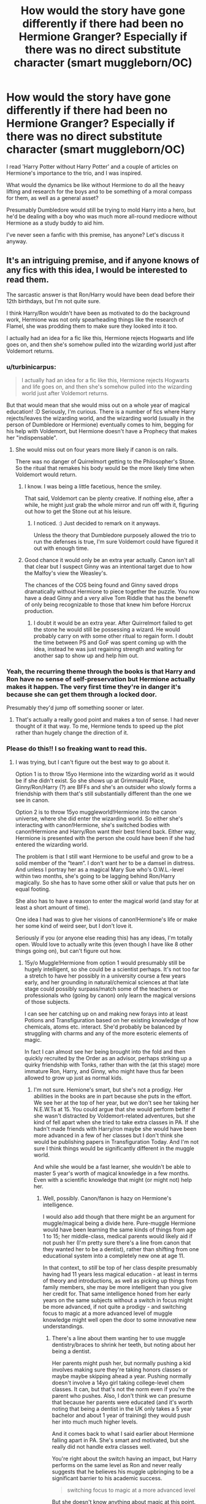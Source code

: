 #+TITLE: How would the story have gone differently if there had been no Hermione Granger? Especially if there was no direct substitute character (smart muggleborn/OC)

* How would the story have gone differently if there had been no Hermione Granger? Especially if there was no direct substitute character (smart muggleborn/OC)
:PROPERTIES:
:Author: 360Saturn
:Score: 14
:DateUnix: 1434586370.0
:DateShort: 2015-Jun-18
:FlairText: Discussion
:END:
I read 'Harry Potter without Harry Potter' and a couple of articles on Hermione's importance to the trio, and I was inspired.

What would the dynamics be like without Hermione to do all the heavy lifting and research for the boys and to be something of a moral compass for them, as well as a general asset?

Presumably Dumbledore would still be trying to mold Harry into a hero, but he'd be dealing with a boy who was much more all-round mediocre without Hermione as a study buddy to aid him.

I've never seen a fanfic with this premise, has anyone? Let's discuss it anyway.


** It's an intriguing premise, and if anyone knows of any fics with this idea, I would be interested to read them.

The sarcastic answer is that Ron/Harry would have been dead before their 12th birthdays, but I'm not quite sure.

I think Harry/Ron wouldn't have been as motivated to do the background work, Hermione was not only spearheading things like the research of Flamel, she was prodding them to make sure they looked into it too.

I actually had an idea for a fic like this, Hermione rejects Hogwarts and life goes on, and then she's somehow pulled into the wizarding world just after Voldemort returns.
:PROPERTIES:
:Author: OwlPostAgain
:Score: 14
:DateUnix: 1434586665.0
:DateShort: 2015-Jun-18
:END:

*** u/turbinicarpus:
#+begin_quote
  I actually had an idea for a fic like this, Hermione rejects Hogwarts and life goes on, and then she's somehow pulled into the wizarding world just after Voldemort returns.
#+end_quote

But that would mean that she would miss out on a whole year of magical education! :D Seriously, I'm curious. There is a number of fics where Harry rejects/leaves the wizarding world, and the wizarding world (usually in the person of Dumbledore or Hermione) eventually comes to him, begging for his help with Voldemort, but Hermione doesn't have a Prophecy that makes her "indispensable".
:PROPERTIES:
:Author: turbinicarpus
:Score: 5
:DateUnix: 1434595640.0
:DateShort: 2015-Jun-18
:END:

**** She would miss out on four years more likely if canon is on rails.

There was no danger of Quirrelmort getting to the Philosopher's Stone. So the ritual that remakes his body would be the more likely time when Voldemort would return.
:PROPERTIES:
:Author: Urukubarr
:Score: 6
:DateUnix: 1434598003.0
:DateShort: 2015-Jun-18
:END:

***** I know. I was being a little facetious, hence the smiley.

That said, Voldemort can be plenty creative. If nothing else, after a while, he might just grab the whole mirror and run off with it, figuring out how to get the Stone out at his leisure.
:PROPERTIES:
:Author: turbinicarpus
:Score: 6
:DateUnix: 1434600437.0
:DateShort: 2015-Jun-18
:END:

****** I noticed. :) Just decided to remark on it anyways.

Unless the theory that Dumbledore purposely allowed the trio to run the defenses is true, I'm sure Voldemort could have figured it out with enough time.
:PROPERTIES:
:Author: Urukubarr
:Score: 3
:DateUnix: 1434600615.0
:DateShort: 2015-Jun-18
:END:


***** Good chance it would only be an extra year actually. Canon isn't all that clear but I suspect Ginny was an intentional target due to how the Malfoy's view the Weasley's.

The chances of the COS being found and Ginny saved drops dramatically without Hermione to piece together the puzzle. You now have a dead Ginny and a very alive Tom Riddle that has the benefit of only being recognizable to those that knew him before Horcrux production.
:PROPERTIES:
:Author: DZCreeper
:Score: 3
:DateUnix: 1434604538.0
:DateShort: 2015-Jun-18
:END:

****** I doubt it would be an extra year. After Quirrelmort failed to get the stone he would still be possessing a wizard. He would probably carry on with some other ritual to regain form. I doubt the time between PS and GoF was spent coming up with the idea, instead he was just regaining strength and waiting for another sap to show up and help him out.
:PROPERTIES:
:Author: howtopleaseme
:Score: 1
:DateUnix: 1434661949.0
:DateShort: 2015-Jun-19
:END:


*** Yeah, the recurring theme through the books is that Harry and Ron have no sense of self-preservation but Hermione actually makes it happen. The very first time they're in danger it's because she can get them through a locked door.

Presumably they'd jump off something sooner or later.
:PROPERTIES:
:Author: oneonetwooneonetwo
:Score: 2
:DateUnix: 1434629601.0
:DateShort: 2015-Jun-18
:END:

**** That's actually a really good point and makes a ton of sense. I had never thought of it that way. To me, Hermione tends to speed up the plot rather than hugely change the direction of it.
:PROPERTIES:
:Author: OwlPostAgain
:Score: 2
:DateUnix: 1434632314.0
:DateShort: 2015-Jun-18
:END:


*** Please do this!! I so freaking want to read this.
:PROPERTIES:
:Author: Karinta
:Score: 1
:DateUnix: 1434726590.0
:DateShort: 2015-Jun-19
:END:

**** I was trying, but I can't figure out the best way to go about it.

Option 1 is to throw 15yo Hermione into the wizarding world as it would be if she didn't exist. So she shows up at Grimmauld Place, Ginny/Ron/Harry (?) are BFFs and she's an outsider who slowly forms a friendship with them that's still substantially different than the one we see in canon.

Option 2 is to throw 15yo muggleworld!Hermione into the canon universe, where she did enter the wizarding world. So either she's interacting with canon!Hermione, she's switched bodies with canon!Hermione and Harry/Ron want their best friend back. Either way, Hermione is presented with the person she could have been if she had entered the wizarding world.

The problem is that I still want Hermione to be useful and grow to be a solid member of the “team”. I don't want her to be a damsel in distress. And unless I portray her as a magical Mary Sue who's O.W.L.-level within two months, she's going to be lagging behind Ron/Harry magically. So she has to have some other skill or value that puts her on equal footing.

She also has to have a reason to enter the magical world (and stay for at least a short amount of time).

One idea I had was to give her visions of canon!Hermione's life or make her some kind of weird seer, but I don't love it.

Seriously if you (or anyone else reading this) has any ideas, I'm totally open. Would love to actually write this (even though I have like 8 other things going on), but can't figure out how.
:PROPERTIES:
:Author: OwlPostAgain
:Score: 3
:DateUnix: 1434731168.0
:DateShort: 2015-Jun-19
:END:

***** 15y/o Muggle!Hermione from option 1 would presumably still be hugely intelligent, so she could be a scientist perhaps. It's not too far a stretch to have her possibly in a university course a few years early, and her grounding in natural/chemical sciences at that late stage could possibly surpass/match some of the teachers or professionals who (going by canon) only learn the magical versions of those subjects.

I can see her catching up on and making new forays into at least Potions and Transfiguration based on her existing knowledge of how chemicals, atoms etc. interact. She'd probably be balanced by struggling with charms and any of the more esoteric elements of magic.

In fact I can almost see her being brought into the fold and then quickly recruited by the Order as an advisor, perhaps striking up a quirky friendship with Tonks, rather than with the (at this stage) more immature Ron, Harry, and Ginny, who might have thus far been allowed to grow up just as normal kids.
:PROPERTIES:
:Author: 360Saturn
:Score: 3
:DateUnix: 1434745934.0
:DateShort: 2015-Jun-20
:END:

****** I'm not sure. Hemione's smart, but she's not a prodigy. Her abilities in the books are in part because she puts in the effort. We see her at the top of her year, but we don't see her taking her N.E.W.Ts at 15. You could argue that she would perform better if she wasn't distracted by Voldemort-related adventures, but she kind of fell apart when she tried to take extra classes in PA. If she hadn't made friends with Harry/ron maybe she would have been more advanced in a few of her classes but I don't think she would be publishing papers in Transfiguration Today. And I'm not sure I think things would be significantly different in the muggle world.

And while she would be a fast learner, she wouldn't be able to master 5 year's worth of magical knowledge in a few months. Even with a scientific knowledge that might (or might not) help her.
:PROPERTIES:
:Author: OwlPostAgain
:Score: 2
:DateUnix: 1434752606.0
:DateShort: 2015-Jun-20
:END:

******* Well, possibly. Canon/fanon is hazy on Hermione's intelligence.

I would also add though that there might be an argument for muggle/magical being a divide here. Pure-muggle Hermione would have been learning the same kinds of things from age 1 to 15; her middle-class, medical parents would likely aid if not push her (I'm pretty sure there's a line from canon that they wanted her to be a dentist), rather than shifting from one educational system into a completely new one at age 11.

In that context, to /still/ be top of her class despite presumably having had 11 years less magical education - at least in terms of theory and introductions, as well as picking up things from family members, she may be more intelligent than you give her credit for. That same intelligence honed from her early years on the same subjects without a switch in focus might be more advanced, if not quite a prodigy - and switching focus to magic at a more advanced level of muggle knowledge might well open the door to some innovative new understandings.
:PROPERTIES:
:Author: 360Saturn
:Score: 1
:DateUnix: 1434766211.0
:DateShort: 2015-Jun-20
:END:

******** There's a line about them wanting her to use muggle dentistry/braces to shrink her teeth, but noting about her being a dentist.

Her parents might push her, but normally pushing a kid involves making sure they're taking honors classes or maybe maybe skipping ahead a year. Pushing normally doesn't involve a 14yo girl taking college-level chem classes. It can, but that's not the norm even if you're the parent who pushes. Also, I don't think we can presume that because her parents were educated (and it's worth noting that being a dentist in the UK only takes a 5 year bachelor and about 1 year of training) they would push her into much much higher levels.

And it comes back to what I said earlier about Hermione falling apart in PA. She's smart and motivated, but she really did not handle extra classes well.

You're right about the switch having an impact, but Harry performs on the same level as Ron and never really suggests that he believes his muggle upbringing to be a significant barrier to his academic success.

#+begin_quote
  switching focus to magic at a more advanced level
#+end_quote

But she doesn't know anything about magic at this point. Maybe she's already taken her Chem GCSE at 15, but I'm not sure I genuinely think that would help her understand magic. I remember what I learned in chem, and I don't think it's that related. And even if there were parallels, Herminoe wouldn't notice them right away because she knows nothing about magic at all. She's not going to walk in and go "I know exactly how to mix the lacewing flies and the frogspawn because I already took my Chem GCSE." It's more like "I know how to correctly measure out the frogspawn."
:PROPERTIES:
:Author: OwlPostAgain
:Score: 2
:DateUnix: 1434768795.0
:DateShort: 2015-Jun-20
:END:


***** I like option 1. I think it might be cool to see how she would (during her time in the Muggle world) have researched the wizarding world, and how she would have dealt with her accidental magic outbursts during her teenage years...
:PROPERTIES:
:Author: Karinta
:Score: 1
:DateUnix: 1434738193.0
:DateShort: 2015-Jun-19
:END:


***** Those sound like fun reads.

Option 1 would be a massively handicapped Hermione from what I can tell. Two main drawbacks:

1) she is behind five years in magical education compared to the others. And for all the genius!Hermione that seems to show up in fandom I don't see her catching up to all the rest in a short amount of time. That's not really a problem since even Harry with tutoring is nowhere near Dumbledore's or Voldemort's capabilities at similar ages. (Note: I actually like her much more as a character since she had to work for her ability instead of naturally being talented)

2) What reasoning would have a Hermione without any magical talent show up at Grimmauld Place? If this is around 5th year then it is serving as the HQ for the Order of the Phoenix. The only ones allowed would be people involved in the organization or those with close ties(i.e. the Weasleys and Harry).

Option 2 sounds iffy to me. Never been a fan of alternate universes for OOC reasons. And without canon Hermione it'd probably be much more of a crutch in the trio's quest to defeat Voldemort not being able to depend on canon Hermione's knowledge (unless it'll kick them into gear?).

I actually like your seer idea(Trewlaney 2.0, the irony). It could work to combine both options, toss a sheltered Hermione with no magical education into the Wizarding World a la option 1. Have her be of use by giving her visions of canon Hermione's life in the fight against Voldemort like in option 2.

P.S. Just found out you had an ff.net account from that Ginny diary thread! And a tumblr account! I really like your discussions and perspective on things so you now have a new follower on both. Nice job!
:PROPERTIES:
:Author: Urukubarr
:Score: 1
:DateUnix: 1434788564.0
:DateShort: 2015-Jun-20
:END:

****** I think I agree with you on all points.She's portrayed a genius in fanon and she is quite smart, but she does have to work for it.

The benefit of the seer thing was definitely that it would throw her straight into the magical world.

On a separate note, that's really nice of you and thanks!
:PROPERTIES:
:Author: OwlPostAgain
:Score: 3
:DateUnix: 1434807395.0
:DateShort: 2015-Jun-20
:END:


** Well, there are two ways that story could go-one, Harry does actually descend into an academic tailspin. However, there are two issues with that idea, namely the degree of isolation Harry experiences with Ron as his only friend and the level of support he's likely to get from teachers once it becomes obvious that his studying discipline is as bad as Snape suggests it to be.

The second direction is the one I would choose, though, especially after first year; essentially, Harry is discouraged from doing better than Dudley at school in most fanon stories (cannot remember if it's canon or not, so I'll just put fanon there) and is reprimanded when he does better than Dudley. When he gets reprimanded by the staff (possibly by Dumbledore himself should he get more than one troll grade), who know full well what he is capable of and cannot understand why he seems to be worse than Ron, well, I think that would change a few things.

Basically, he was never encouraged by his relatives to study, so despite the fact that he hides in the school library before Hogwarts and probably, as a result, enjoys reading, he does not see good grades as worth working towards.

In canon, Hermione becomes somewhat of a crutch, allowing him to focus on topics of interest while the girl basically points out the bits he absolutely /has/ to study. Without her, he is not told what is and what isn't worthy study material and therefore ends up having to check it all out to figure it out. And given his parents' smarts as well as the crazy insane level of curiosity the boy exhibits (not to mention his Deus Ex Machina-level eye for detail, especially when noticing Chekhov's guns all over the place), it wouldn't be long before boy wonder stumbles upon something of interest that gets him to study.

Now then, academia aside, Hermione played a key role in the series. Without her, Harry wouldn't have had a third opinion on whether to go Gryffindor or not ('Dumbledore went there' indeed). He wouldn't have had to go after the troll. He would probably have been thrown off his broom during his first quidditch match. Ron would have been his only companion to Draco's duel, meaning no alohomora spell and, thus, no Cerberus encounter. And even if he did, the whole 'there's a trapdoor' would have gone unsaid/unnoticed. There would have been nobody to point out that Hagrid raising a dragon in a wooden house was a bad idea, there would have been only two people dragging said dragon through the castle, the search for who Nicky Flamel is would have either taken a lot longer or never happened and Neville wouldn't end up petrified on the floor. Oh, and she wouldn't be there to set Snape's robes on fire either.

More widely, Harry would have had no direct emotional involvement in; muggleborn rights, house-elf rights, pureblood discrimination, general creature rights etc. There would have been no polyjuice potion in second year, time travel in third year, implicit support in fourth year, DA in fifth year, UST in sixth year and camping companions in seventh year.

That is, if Harry survived until seventh year which, without either additional support or a very, very thorough change in attitude when compared to canon/vast majority of fanon, is practically impossible.

Basis for reasoning here; Harry's the most passive wizard this side of Rincewind. Motherfucker spends the entire series reacting rather than trying to get ahead. What's even more frustrating is that there's so much fanfiction trying to make him 'independent'-i.e. more active-that Sturgeon's Law comes and bites us all in the ass on this one.

Quite honestly, I think Hermione's one of my favorite characters in the series simply by virtue of kicking Harry in the ass whenever he gets stuck in a rut. Without her, prepare for canon to be derailed via nuclear detonation very quickly.
:PROPERTIES:
:Author: darklooshkin
:Score: 9
:DateUnix: 1434626375.0
:DateShort: 2015-Jun-18
:END:

*** Wouldn't it be fascinating! Yes, Hermione is probably one of if not the fave character of the fandom, I've always thought. Which is exactly why a story without her would make for such a fascinating AU.
:PROPERTIES:
:Author: 360Saturn
:Score: 3
:DateUnix: 1434650792.0
:DateShort: 2015-Jun-18
:END:


** Everyone's saying Harry and Ron would be less intelligent and end up dying. I disagree. The amount of times they copy Hermione's homework or have her do all the research is, if anything, harming their academic development. Without Hermione, the two would have to work harder and would learn more.
:PROPERTIES:
:Author: Doomchicken7
:Score: 10
:DateUnix: 1434629521.0
:DateShort: 2015-Jun-18
:END:

*** I think I remember reading a story where Hermione leaves after second year, and Harry receives her time turner instead, and forces himself to become more intelligent. The end result is that there is a more powerful Harry, but a less sociable one.

I'm probably not describing it well, but it is [[https://www.fanfiction.net/s/6737085/1/I-Need-You][still a good read]].
:PROPERTIES:
:Author: SomewhereSafetoSea
:Score: 4
:DateUnix: 1434724562.0
:DateShort: 2015-Jun-19
:END:


*** Both Harry and Ron are sufficiently talented enough to basically coast; without Hermione, they would almost certainly study less. (Does Hermione even let them copy her work? That sounds like fanon to me.)
:PROPERTIES:
:Author: turbinicarpus
:Score: 1
:DateUnix: 1434727226.0
:DateShort: 2015-Jun-19
:END:


** At the very least, the school shuts down second year after Ginny dies. Otherwise, Harry gets poisoned on Snape's trap first year and Voldemort likely gets away (without the stone, most likely). In fact, Harry would just by lying there poisoned when Voldemort gives up and heads back out...so I think that's it for Harry one way or another.
:PROPERTIES:
:Author: TimeLoopedPowerGamer
:Score: 6
:DateUnix: 1434602527.0
:DateShort: 2015-Jun-18
:END:


** [deleted]
:PROPERTIES:
:Score: 3
:DateUnix: 1434587844.0
:DateShort: 2015-Jun-18
:END:

*** Harry doesn't study unless under duress. Hermione provided some of that duress. Yet you think removing Hermione would somehow improve him?
:PROPERTIES:
:Score: 8
:DateUnix: 1434591705.0
:DateShort: 2015-Jun-18
:END:

**** It depends on how the OP is read. If you remove Hermione from the stories as is, with no change to Harry or someone(s) stepping in, then there is very little chance that the stories can remain very familiar. In that case no Harry wouldn't improve- but then he would be a bystander to the Philosophers Stone and so on down the years.

However Harry Potter if anything is a boy who gets into situations beyond him and somehow overcomes. This being the case and if reading the OP as 'what would change in the stories?' (and still retain a resemblance to canon) it would be that Harry's persistence leads him to overcoming the obstacles. This would almost certainly necessitate an academic improvement. for example: follows/overhears Snape- find out about the PS, hit the books and find info on the stone, hear growling behind locked door- find and learn charm to unlock, look beneath trapdoor- identify plant, find weakness, and learn spell etc. i.e. Harry puts himself in situations that require him to overcome his usual tendencies (duress) therefore he improves even though Hermione isn't there. Again the alternative, you are right, is that he remains mediocre, probably a little more so, in many magical fields. But not 'much more' mediocre as I somewhat disagree that Hermione's study guides, lectures, and useful spells did /that/ much to make Harry a notably competent wizard- at least he doesn't /show/ that he has continued learning loads anyhow.
:PROPERTIES:
:Score: 6
:DateUnix: 1434593631.0
:DateShort: 2015-Jun-18
:END:

***** In other words, Hermione's a small prod and a strong crutch. That makes sense.
:PROPERTIES:
:Score: 7
:DateUnix: 1434594177.0
:DateShort: 2015-Jun-18
:END:

****** haha yes- sorry I am not so succinct :)
:PROPERTIES:
:Score: 1
:DateUnix: 1434594295.0
:DateShort: 2015-Jun-18
:END:


**** u/PsychoGeek:
#+begin_quote
  Hermione provided some of that duress.
#+end_quote

Lolwut. You make it sound like Hermione would /crucio/ them or something if Harry and Ron didn't do their homework.

I doubt either Harry or Ron would be affected too much as far as academics is concerned. They would put off stuff for longer at first, but they would learn soon enough after they get in trouble for unfinished Homework.

For all the Hermione masturbation in this thread, I'll point out that Hermione would have spent a long time in social isolation had it not been for Harry and Ron. Not that she would have lived for long -- the Basilisk would have killed her had Harry not been her friend and told her about the voices in his head, which was what led Hermione to figure it out and carry mirrors at the first sign of hissing.
:PROPERTIES:
:Author: PsychoGeek
:Score: -4
:DateUnix: 1434607406.0
:DateShort: 2015-Jun-18
:END:

***** u/deleted:
#+begin_quote
  Lolwut. You make it sound like Hermione would crucio them or something if Harry and Ron didn't do their homework.
#+end_quote

She would get on their cases for not studying. It's very mild and friendly duress.

#+begin_quote
  They would put off stuff for longer at first, but they would learn soon enough after they get in trouble for unfinished Homework.
#+end_quote

We reached that conclusion several posts ago. Congratulations on catching up.

#+begin_quote
  For all the Hermione masturbation in this thread, I'll point out that Hermione would have spent a long time in social isolation had it not been for Harry and Ron.
#+end_quote

Totally not what we were discussing.
:PROPERTIES:
:Score: 3
:DateUnix: 1434639615.0
:DateShort: 2015-Jun-18
:END:


** If it's one of the manipulative!Dumbledore stories --- the ones in which Dumbledore is the grand designer of all the unlikely events with “lucky” outcomes that Harry undergoes --- then all that happens is Dumdledore simply readjusts his plans and pulls on some different strings.

So, for instance:

- In the 1st year, Hagrid is much more obvious in his “accidentally” blundered out clues and the Potions puzzle is much more easier;

- In the 2nd, Ginny is able to “fight for” enough control against Diary to send a SoS letter to her saviour with all the necessary explanations before being spirited away to the CoS;

- In the 3rd, Malfoy's self-preservation doesn't let him act like an idiot risking his life of an heir to a dangerous beast and the chaotic events at the year's end develop differently to allow Sirius to escape and Harry to cast the full-fledged Patronus;

- and so on.
:PROPERTIES:
:Author: OutOfNiceUsernames
:Score: 3
:DateUnix: 1434610905.0
:DateShort: 2015-Jun-18
:END:


** Harry and Ron would probably actually get into /less/ trouble on balance since Hermione wouldn't be acting as an academic crutch. Less free time to screw around and poke their noses in.

That said, their background research and problem-solving would involve a lot more magical duct tape and considerably less information. They may or may not pick up a different "circle" of people- Ron was reasonably social, but Harry was just as much of a loner thanks to (lack of) nurture as Hermione was at first.
:PROPERTIES:
:Author: Aurion7
:Score: 1
:DateUnix: 1434684319.0
:DateShort: 2015-Jun-19
:END:
